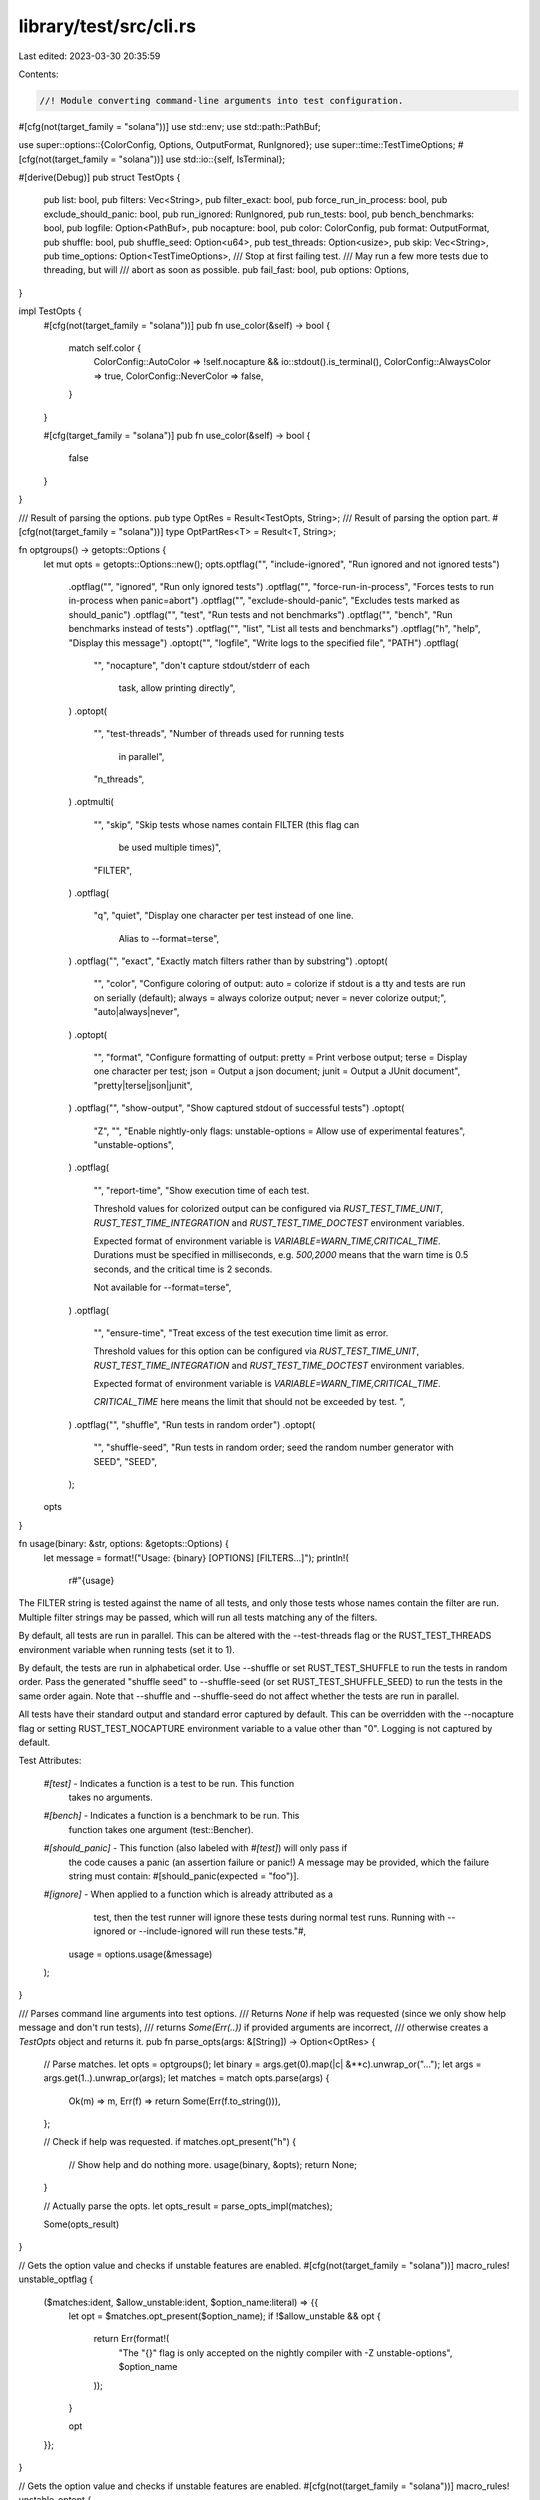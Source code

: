 library/test/src/cli.rs
=======================

Last edited: 2023-03-30 20:35:59

Contents:

.. code-block:: rs

    //! Module converting command-line arguments into test configuration.

#[cfg(not(target_family = "solana"))]
use std::env;
use std::path::PathBuf;

use super::options::{ColorConfig, Options, OutputFormat, RunIgnored};
use super::time::TestTimeOptions;
#[cfg(not(target_family = "solana"))]
use std::io::{self, IsTerminal};

#[derive(Debug)]
pub struct TestOpts {
    pub list: bool,
    pub filters: Vec<String>,
    pub filter_exact: bool,
    pub force_run_in_process: bool,
    pub exclude_should_panic: bool,
    pub run_ignored: RunIgnored,
    pub run_tests: bool,
    pub bench_benchmarks: bool,
    pub logfile: Option<PathBuf>,
    pub nocapture: bool,
    pub color: ColorConfig,
    pub format: OutputFormat,
    pub shuffle: bool,
    pub shuffle_seed: Option<u64>,
    pub test_threads: Option<usize>,
    pub skip: Vec<String>,
    pub time_options: Option<TestTimeOptions>,
    /// Stop at first failing test.
    /// May run a few more tests due to threading, but will
    /// abort as soon as possible.
    pub fail_fast: bool,
    pub options: Options,
}

impl TestOpts {
    #[cfg(not(target_family = "solana"))]
    pub fn use_color(&self) -> bool {
        match self.color {
            ColorConfig::AutoColor => !self.nocapture && io::stdout().is_terminal(),
            ColorConfig::AlwaysColor => true,
            ColorConfig::NeverColor => false,
        }
    }

    #[cfg(target_family = "solana")]
    pub fn use_color(&self) -> bool {
        false
    }
}

/// Result of parsing the options.
pub type OptRes = Result<TestOpts, String>;
/// Result of parsing the option part.
#[cfg(not(target_family = "solana"))]
type OptPartRes<T> = Result<T, String>;

fn optgroups() -> getopts::Options {
    let mut opts = getopts::Options::new();
    opts.optflag("", "include-ignored", "Run ignored and not ignored tests")
        .optflag("", "ignored", "Run only ignored tests")
        .optflag("", "force-run-in-process", "Forces tests to run in-process when panic=abort")
        .optflag("", "exclude-should-panic", "Excludes tests marked as should_panic")
        .optflag("", "test", "Run tests and not benchmarks")
        .optflag("", "bench", "Run benchmarks instead of tests")
        .optflag("", "list", "List all tests and benchmarks")
        .optflag("h", "help", "Display this message")
        .optopt("", "logfile", "Write logs to the specified file", "PATH")
        .optflag(
            "",
            "nocapture",
            "don't capture stdout/stderr of each \
             task, allow printing directly",
        )
        .optopt(
            "",
            "test-threads",
            "Number of threads used for running tests \
             in parallel",
            "n_threads",
        )
        .optmulti(
            "",
            "skip",
            "Skip tests whose names contain FILTER (this flag can \
             be used multiple times)",
            "FILTER",
        )
        .optflag(
            "q",
            "quiet",
            "Display one character per test instead of one line. \
             Alias to --format=terse",
        )
        .optflag("", "exact", "Exactly match filters rather than by substring")
        .optopt(
            "",
            "color",
            "Configure coloring of output:
            auto   = colorize if stdout is a tty and tests are run on serially (default);
            always = always colorize output;
            never  = never colorize output;",
            "auto|always|never",
        )
        .optopt(
            "",
            "format",
            "Configure formatting of output:
            pretty = Print verbose output;
            terse  = Display one character per test;
            json   = Output a json document;
            junit  = Output a JUnit document",
            "pretty|terse|json|junit",
        )
        .optflag("", "show-output", "Show captured stdout of successful tests")
        .optopt(
            "Z",
            "",
            "Enable nightly-only flags:
            unstable-options = Allow use of experimental features",
            "unstable-options",
        )
        .optflag(
            "",
            "report-time",
            "Show execution time of each test.

            Threshold values for colorized output can be configured via
            `RUST_TEST_TIME_UNIT`, `RUST_TEST_TIME_INTEGRATION` and
            `RUST_TEST_TIME_DOCTEST` environment variables.

            Expected format of environment variable is `VARIABLE=WARN_TIME,CRITICAL_TIME`.
            Durations must be specified in milliseconds, e.g. `500,2000` means that the warn time
            is 0.5 seconds, and the critical time is 2 seconds.

            Not available for --format=terse",
        )
        .optflag(
            "",
            "ensure-time",
            "Treat excess of the test execution time limit as error.

            Threshold values for this option can be configured via
            `RUST_TEST_TIME_UNIT`, `RUST_TEST_TIME_INTEGRATION` and
            `RUST_TEST_TIME_DOCTEST` environment variables.

            Expected format of environment variable is `VARIABLE=WARN_TIME,CRITICAL_TIME`.

            `CRITICAL_TIME` here means the limit that should not be exceeded by test.
            ",
        )
        .optflag("", "shuffle", "Run tests in random order")
        .optopt(
            "",
            "shuffle-seed",
            "Run tests in random order; seed the random number generator with SEED",
            "SEED",
        );
    opts
}

fn usage(binary: &str, options: &getopts::Options) {
    let message = format!("Usage: {binary} [OPTIONS] [FILTERS...]");
    println!(
        r#"{usage}

The FILTER string is tested against the name of all tests, and only those
tests whose names contain the filter are run. Multiple filter strings may
be passed, which will run all tests matching any of the filters.

By default, all tests are run in parallel. This can be altered with the
--test-threads flag or the RUST_TEST_THREADS environment variable when running
tests (set it to 1).

By default, the tests are run in alphabetical order. Use --shuffle or set
RUST_TEST_SHUFFLE to run the tests in random order. Pass the generated
"shuffle seed" to --shuffle-seed (or set RUST_TEST_SHUFFLE_SEED) to run the
tests in the same order again. Note that --shuffle and --shuffle-seed do not
affect whether the tests are run in parallel.

All tests have their standard output and standard error captured by default.
This can be overridden with the --nocapture flag or setting RUST_TEST_NOCAPTURE
environment variable to a value other than "0". Logging is not captured by default.

Test Attributes:

    `#[test]`        - Indicates a function is a test to be run. This function
                       takes no arguments.
    `#[bench]`       - Indicates a function is a benchmark to be run. This
                       function takes one argument (test::Bencher).
    `#[should_panic]` - This function (also labeled with `#[test]`) will only pass if
                        the code causes a panic (an assertion failure or panic!)
                        A message may be provided, which the failure string must
                        contain: #[should_panic(expected = "foo")].
    `#[ignore]`       - When applied to a function which is already attributed as a
                        test, then the test runner will ignore these tests during
                        normal test runs. Running with --ignored or --include-ignored will run
                        these tests."#,
        usage = options.usage(&message)
    );
}

/// Parses command line arguments into test options.
/// Returns `None` if help was requested (since we only show help message and don't run tests),
/// returns `Some(Err(..))` if provided arguments are incorrect,
/// otherwise creates a `TestOpts` object and returns it.
pub fn parse_opts(args: &[String]) -> Option<OptRes> {
    // Parse matches.
    let opts = optgroups();
    let binary = args.get(0).map(|c| &**c).unwrap_or("...");
    let args = args.get(1..).unwrap_or(args);
    let matches = match opts.parse(args) {
        Ok(m) => m,
        Err(f) => return Some(Err(f.to_string())),
    };

    // Check if help was requested.
    if matches.opt_present("h") {
        // Show help and do nothing more.
        usage(binary, &opts);
        return None;
    }

    // Actually parse the opts.
    let opts_result = parse_opts_impl(matches);

    Some(opts_result)
}

// Gets the option value and checks if unstable features are enabled.
#[cfg(not(target_family = "solana"))]
macro_rules! unstable_optflag {
    ($matches:ident, $allow_unstable:ident, $option_name:literal) => {{
        let opt = $matches.opt_present($option_name);
        if !$allow_unstable && opt {
            return Err(format!(
                "The \"{}\" flag is only accepted on the nightly compiler with -Z unstable-options",
                $option_name
            ));
        }

        opt
    }};
}

// Gets the option value and checks if unstable features are enabled.
#[cfg(not(target_family = "solana"))]
macro_rules! unstable_optopt {
    ($matches:ident, $allow_unstable:ident, $option_name:literal) => {{
        let opt = $matches.opt_str($option_name);
        if !$allow_unstable && opt.is_some() {
            return Err(format!(
                "The \"{}\" option is only accepted on the nightly compiler with -Z unstable-options",
                $option_name
            ));
        }

        opt
    }};
}

// Implementation of `parse_opts` that doesn't care about help message
// and returns a `Result`.
#[cfg(not(target_family = "solana"))]
fn parse_opts_impl(matches: getopts::Matches) -> OptRes {
    let allow_unstable = get_allow_unstable(&matches)?;

    // Unstable flags
    let force_run_in_process = unstable_optflag!(matches, allow_unstable, "force-run-in-process");
    let exclude_should_panic = unstable_optflag!(matches, allow_unstable, "exclude-should-panic");
    let time_options = get_time_options(&matches, allow_unstable)?;
    let shuffle = get_shuffle(&matches, allow_unstable)?;
    let shuffle_seed = get_shuffle_seed(&matches, allow_unstable)?;

    let include_ignored = matches.opt_present("include-ignored");
    let quiet = matches.opt_present("quiet");
    let exact = matches.opt_present("exact");
    let list = matches.opt_present("list");
    let skip = matches.opt_strs("skip");

    let bench_benchmarks = matches.opt_present("bench");
    let run_tests = !bench_benchmarks || matches.opt_present("test");

    let logfile = get_log_file(&matches)?;
    let run_ignored = get_run_ignored(&matches, include_ignored)?;
    let filters = matches.free.clone();
    let nocapture = get_nocapture(&matches)?;
    let test_threads = get_test_threads(&matches)?;
    let color = get_color_config(&matches)?;
    let format = get_format(&matches, quiet, allow_unstable)?;

    let options = Options::new().display_output(matches.opt_present("show-output"));

    let test_opts = TestOpts {
        list,
        filters,
        filter_exact: exact,
        force_run_in_process,
        exclude_should_panic,
        run_ignored,
        run_tests,
        bench_benchmarks,
        logfile,
        nocapture,
        color,
        format,
        shuffle,
        shuffle_seed,
        test_threads,
        skip,
        time_options,
        options,
        fail_fast: false,
    };

    Ok(test_opts)
}

#[cfg(target_family = "solana")]
fn parse_opts_impl(_matches: getopts::Matches) -> OptRes {
    let test_opts = TestOpts {
        list: false,
        filters: Vec::new(),
        filter_exact: false,
        force_run_in_process: false,
        exclude_should_panic: true,
        run_ignored: RunIgnored::No,
        run_tests: true,
        bench_benchmarks: false,
        logfile: None,
        nocapture: true,
        color: ColorConfig::NeverColor,
        format: OutputFormat::Pretty,
        shuffle: false,
        shuffle_seed: None,
        test_threads: Some(1),
        skip: Vec::new(),
        time_options: None,
        options: Options::new(),
        fail_fast: false,
    };

    Ok(test_opts)
}

// FIXME: Copied from librustc_ast until linkage errors are resolved. Issue #47566
#[cfg(not(target_family = "solana"))]
fn is_nightly() -> bool {
    // Whether this is a feature-staged build, i.e., on the beta or stable channel
    let disable_unstable_features = option_env!("CFG_DISABLE_UNSTABLE_FEATURES").is_some();
    // Whether we should enable unstable features for bootstrapping
    let bootstrap = env::var("RUSTC_BOOTSTRAP").is_ok();

    bootstrap || !disable_unstable_features
}

// Gets the CLI options associated with `report-time` feature.
#[cfg(not(target_family = "solana"))]
fn get_time_options(
    matches: &getopts::Matches,
    allow_unstable: bool,
) -> OptPartRes<Option<TestTimeOptions>> {
    let report_time = unstable_optflag!(matches, allow_unstable, "report-time");
    let ensure_test_time = unstable_optflag!(matches, allow_unstable, "ensure-time");

    // If `ensure-test-time` option is provided, time output is enforced,
    // so user won't be confused if any of tests will silently fail.
    let options = if report_time || ensure_test_time {
        Some(TestTimeOptions::new_from_env(ensure_test_time))
    } else {
        None
    };

    Ok(options)
}

#[cfg(not(target_family = "solana"))]
fn get_shuffle(matches: &getopts::Matches, allow_unstable: bool) -> OptPartRes<bool> {
    let mut shuffle = unstable_optflag!(matches, allow_unstable, "shuffle");
    if !shuffle && allow_unstable {
        shuffle = match env::var("RUST_TEST_SHUFFLE") {
            Ok(val) => &val != "0",
            Err(_) => false,
        };
    }

    Ok(shuffle)
}

#[cfg(not(target_family = "solana"))]
fn get_shuffle_seed(matches: &getopts::Matches, allow_unstable: bool) -> OptPartRes<Option<u64>> {
    let mut shuffle_seed = match unstable_optopt!(matches, allow_unstable, "shuffle-seed") {
        Some(n_str) => match n_str.parse::<u64>() {
            Ok(n) => Some(n),
            Err(e) => {
                return Err(format!(
                    "argument for --shuffle-seed must be a number \
                     (error: {e})"
                ));
            }
        },
        None => None,
    };

    if shuffle_seed.is_none() && allow_unstable {
        shuffle_seed = match env::var("RUST_TEST_SHUFFLE_SEED") {
            Ok(val) => match val.parse::<u64>() {
                Ok(n) => Some(n),
                Err(_) => panic!("RUST_TEST_SHUFFLE_SEED is `{val}`, should be a number."),
            },
            Err(_) => None,
        };
    }

    Ok(shuffle_seed)
}

#[cfg(not(target_family = "solana"))]
fn get_test_threads(matches: &getopts::Matches) -> OptPartRes<Option<usize>> {
    let test_threads = match matches.opt_str("test-threads") {
        Some(n_str) => match n_str.parse::<usize>() {
            Ok(0) => return Err("argument for --test-threads must not be 0".to_string()),
            Ok(n) => Some(n),
            Err(e) => {
                return Err(format!(
                    "argument for --test-threads must be a number > 0 \
                     (error: {e})"
                ));
            }
        },
        None => None,
    };

    Ok(test_threads)
}

#[cfg(not(target_family = "solana"))]
fn get_format(
    matches: &getopts::Matches,
    quiet: bool,
    allow_unstable: bool,
) -> OptPartRes<OutputFormat> {
    let format = match matches.opt_str("format").as_deref() {
        None if quiet => OutputFormat::Terse,
        Some("pretty") | None => OutputFormat::Pretty,
        Some("terse") => OutputFormat::Terse,
        Some("json") => {
            if !allow_unstable {
                return Err("The \"json\" format is only accepted on the nightly compiler".into());
            }
            OutputFormat::Json
        }
        Some("junit") => {
            if !allow_unstable {
                return Err("The \"junit\" format is only accepted on the nightly compiler".into());
            }
            OutputFormat::Junit
        }
        Some(v) => {
            return Err(format!(
                "argument for --format must be pretty, terse, json or junit (was \
                 {v})"
            ));
        }
    };

    Ok(format)
}

#[cfg(not(target_family = "solana"))]
fn get_color_config(matches: &getopts::Matches) -> OptPartRes<ColorConfig> {
    let color = match matches.opt_str("color").as_deref() {
        Some("auto") | None => ColorConfig::AutoColor,
        Some("always") => ColorConfig::AlwaysColor,
        Some("never") => ColorConfig::NeverColor,

        Some(v) => {
            return Err(format!(
                "argument for --color must be auto, always, or never (was \
                 {v})"
            ));
        }
    };

    Ok(color)
}

#[cfg(not(target_family = "solana"))]
fn get_nocapture(matches: &getopts::Matches) -> OptPartRes<bool> {
    let mut nocapture = matches.opt_present("nocapture");
    if !nocapture {
        nocapture = match env::var("RUST_TEST_NOCAPTURE") {
            Ok(val) => &val != "0",
            Err(_) => false,
        };
    }

    Ok(nocapture)
}

#[cfg(not(target_family = "solana"))]
fn get_run_ignored(matches: &getopts::Matches, include_ignored: bool) -> OptPartRes<RunIgnored> {
    let run_ignored = match (include_ignored, matches.opt_present("ignored")) {
        (true, true) => {
            return Err("the options --include-ignored and --ignored are mutually exclusive".into());
        }
        (true, false) => RunIgnored::Yes,
        (false, true) => RunIgnored::Only,
        (false, false) => RunIgnored::No,
    };

    Ok(run_ignored)
}

#[cfg(not(target_family = "solana"))]
fn get_allow_unstable(matches: &getopts::Matches) -> OptPartRes<bool> {
    let mut allow_unstable = false;

    if let Some(opt) = matches.opt_str("Z") {
        if !is_nightly() {
            return Err("the option `Z` is only accepted on the nightly compiler".into());
        }

        match &*opt {
            "unstable-options" => {
                allow_unstable = true;
            }
            _ => {
                return Err("Unrecognized option to `Z`".into());
            }
        }
    };

    Ok(allow_unstable)
}

#[cfg(not(target_family = "solana"))]
fn get_log_file(matches: &getopts::Matches) -> OptPartRes<Option<PathBuf>> {
    let logfile = matches.opt_str("logfile").map(|s| PathBuf::from(&s));

    Ok(logfile)
}


